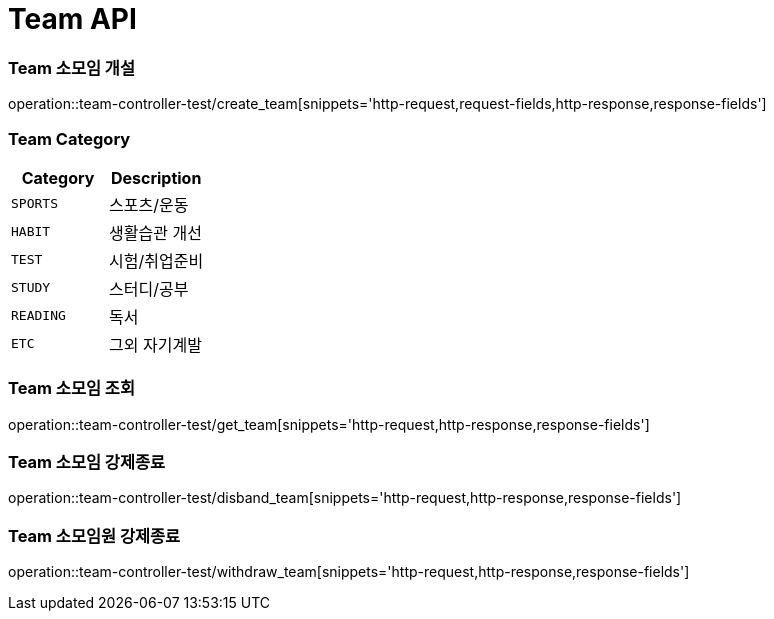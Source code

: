 [[Team-API]]
= Team API

[[Team-소모임-개설]]
=== Team 소모임 개설
operation::team-controller-test/create_team[snippets='http-request,request-fields,http-response,response-fields']

=== Team Category
|===
| Category | Description

| `SPORTS`
| 스포츠/운동

| `HABIT`
| 생활습관 개선

| `TEST`
| 시험/취업준비

| `STUDY`
| 스터디/공부

| `READING`
| 독서

| `ETC`
| 그외 자기계발
|===

[[Team-소모임-조회]]
=== Team 소모임 조회
operation::team-controller-test/get_team[snippets='http-request,http-response,response-fields']

[[Team-소모임-강제종료]]
=== Team 소모임 강제종료
operation::team-controller-test/disband_team[snippets='http-request,http-response,response-fields']

[[Team-소모임-탈퇴]]
=== Team 소모임원 강제종료
operation::team-controller-test/withdraw_team[snippets='http-request,http-response,response-fields']
